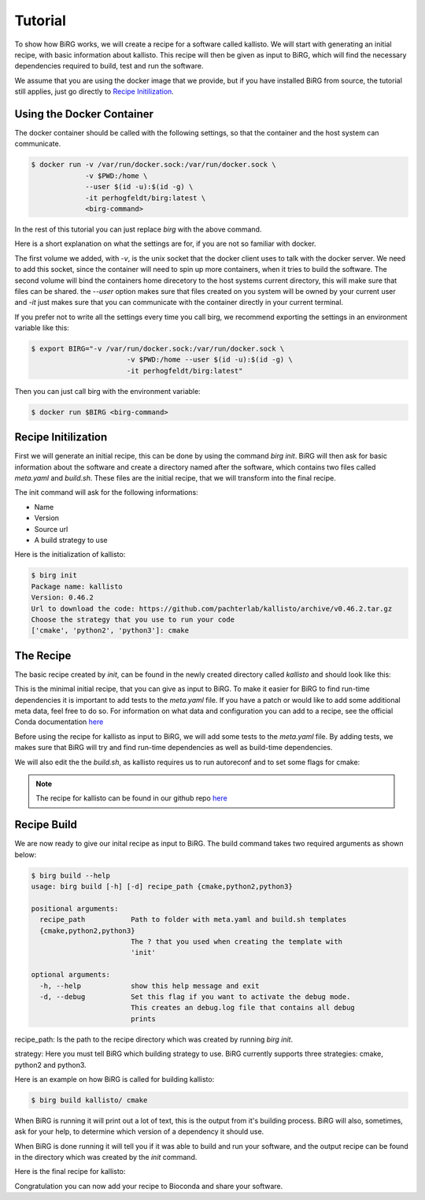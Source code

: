 .. _tutorial:

========
Tutorial
========

To show how BiRG works, we will create a recipe for a software called kallisto.
We will start with generating an initial recipe, with basic information about kallisto.
This recipe will then be given as input to BiRG, which will find the necessary dependencies required to build, test and run the software.

We assume that you are using the docker image that we provide, but if you have installed BiRG from source, the tutorial still applies, just go directly to `Recipe Initilization`_.

++++++++++++++++++++++++++
Using the Docker Container
++++++++++++++++++++++++++

The docker container should be called with the following settings, so that the container and the host system can communicate.

.. code-block:: console
    
    $ docker run -v /var/run/docker.sock:/var/run/docker.sock \
                 -v $PWD:/home \
                 --user $(id -u):$(id -g) \
                 -it perhogfeldt/birg:latest \
                 <birg-command>

In the rest of this tutorial you can just replace `birg` with the above command.

Here is a short explanation on what the settings are for, if you are not so familiar with docker.

The first volume we added, with `-v`, is the unix socket that the docker client uses to talk with the docker server. We need to add this socket, since the container will need to spin up more containers, when it tries to build the software.
The second volume will bind the containers home direcetory to the host systems current directory, this will make sure that files can be shared.
the `--user` option makes sure that files created on you system will be owned by your current user and `-it` just makes sure that you can communicate with the container directly in your current terminal.

If you prefer not to write all the settings every time you call birg, we recommend exporting the settings in an environment variable like this:

.. code-block:: console
    
    $ export BIRG="-v /var/run/docker.sock:/var/run/docker.sock \
                           -v $PWD:/home --user $(id -u):$(id -g) \
                           -it perhogfeldt/birg:latest"

Then you can just call birg with the environment variable:

.. code-block:: console
    
    $ docker run $BIRG <birg-command>

++++++++++++++++++++
Recipe Initilization
++++++++++++++++++++

First we will generate an initial recipe, this can be done by using the command `birg init`. 
BiRG will then ask for basic information about the software and create a directory named after the software,
which contains two files called `meta.yaml` and `build.sh`.
These files are the initial recipe, that we will transform into the final recipe.

The init command will ask for the following informations:

- Name
- Version
- Source url
- A build strategy to use

Here is the initialization of kallisto:

.. code-block:: console
    
    $ birg init
    Package name: kallisto
    Version: 0.46.2
    Url to download the code: https://github.com/pachterlab/kallisto/archive/v0.46.2.tar.gz
    Choose the strategy that you use to run your code
    ['cmake', 'python2', 'python3']: cmake

++++++++++
The Recipe
++++++++++

The basic recipe created by `init`, can be found in the newly created directory called `kallisto` and should look like this:

.. code-block:: yaml
   :caption: kallisto/meta.yaml

    package:
       name: kallisto
       version: 0.46.2
    source:
       url: https://github.com/pachterlab/kallisto/archive/v0.46.2.tar.gz
       md5: a6257231c6b16cac7fb8ccff1b7cb334
    build:
       number: 0


.. code-block::
   :caption: kallisto/build.sh

     #!/bin/bash
     mkdir -p build
     cd build
     cmake ..
     make
     make install

This is the minimal initial recipe, that you can give as input to BiRG.
To make it easier for BiRG to find run-time dependencies it is important to add tests to the `meta.yaml` file.
If you have a patch or would like to add some additional meta data, feel free to do so. 
For information on what data and configuration you can add to a recipe, see the official Conda documentation `here <https://docs.conda.io/projects/conda-build/en/latest/resources/define-metadata.html>`_

Before using the recipe for kallisto as input to BiRG, we will add some tests to the `meta.yaml` file.
By adding tests, we makes sure that BiRG will try and find run-time dependencies as well as build-time dependencies.

.. code-block:: yaml
   :caption: kallisto/meta.yaml

    package:
       name: kallisto
       version: 0.46.2
    source:
       url: https://github.com/pachterlab/kallisto/archive/v0.46.2.tar.gz
       md5: a6257231c6b16cac7fb8ccff1b7cb334
    build:
       number: 0
    test:
       commands:
          - kallisto cite


We will also edit the the `build.sh`, as kallisto requires us to run autoreconf and to set some flags for cmake:

.. code-block:: 
   :caption: kallisto/build.sh

    #!/bin/bash

    cd ext/htslib
    autoreconf
    cd ../..

    mkdir -p $PREFIX/bin
    mkdir -p build
    cd build
    cmake -DCMAKE_INSTALL_PREFIX:PATH=$PREFIX .. -DUSE_HDF5=ON
    make
    make install


.. note::

    The recipe for kallisto can be found in our github repo `here <https://github.com/Hogfeldt/bioconda_recipe_gen/tree/master/examples/cmake/input>`_

++++++++++++
Recipe Build
++++++++++++

We are now ready to give our inital recipe as input to BiRG. The build command takes two required arguments as shown below:

.. code-block:: console
    
    $ birg build --help
    usage: birg build [-h] [-d] recipe_path {cmake,python2,python3}

    positional arguments:
      recipe_path           Path to folder with meta.yaml and build.sh templates
      {cmake,python2,python3}
                            The ? that you used when creating the template with
                            'init'

    optional arguments:
      -h, --help            show this help message and exit
      -d, --debug           Set this flag if you want to activate the debug mode.
                            This creates an debug.log file that contains all debug
                            prints

recipe_path: Is the path to the recipe directory which was created by running `birg init`.

strategy: Here you must tell BiRG which building strategy to use. BiRG currently supports three strategies: cmake, python2 and python3.

Here is an example on how BiRG is called for building kallisto:

.. code-block:: console
    
    $ birg build kallisto/ cmake

When BiRG is running it will print out a lot of text, this is the output from it's building process.
BiRG will also, sometimes, ask for your help, to determine which version of a dependency it should use.

When BiRG is done running it will tell you if it was able to build and run your software, and the output recipe can be found in the directory which was created by the `init` command.

Here is the final recipe for kallisto:

.. code-block:: yaml
   :caption: kallisto/meta.yaml

    package:
      name: kallisto
      version: 0.46.2
    source:
      url: https://github.com/pachterlab/kallisto/archive/v0.46.2.tar.gz
      md5: a6257231c6b16cac7fb8ccff1b7cb334
    build:
      number: 2
    test:
      commands:
      - kallisto cite
    requirements:
      build:
      - cmake
      - make
      - automake
      - {{ compiler('cxx') }}
      host:
      - hdf5
      run:
      - hdf5
      - zlib

    
.. code-block:: 
   :caption: kallisto/build.sh

    #!/bin/bash

    cd ext/htslib
    autoreconf
    cd ../..

    mkdir -p $PREFIX/bin
    mkdir -p build
    cd build
    cmake -DCMAKE_INSTALL_PREFIX:PATH=$PREFIX .. -DUSE_HDF5=ON
    make
    make install

Congratulation you can now add your recipe to Bioconda and share your software.

